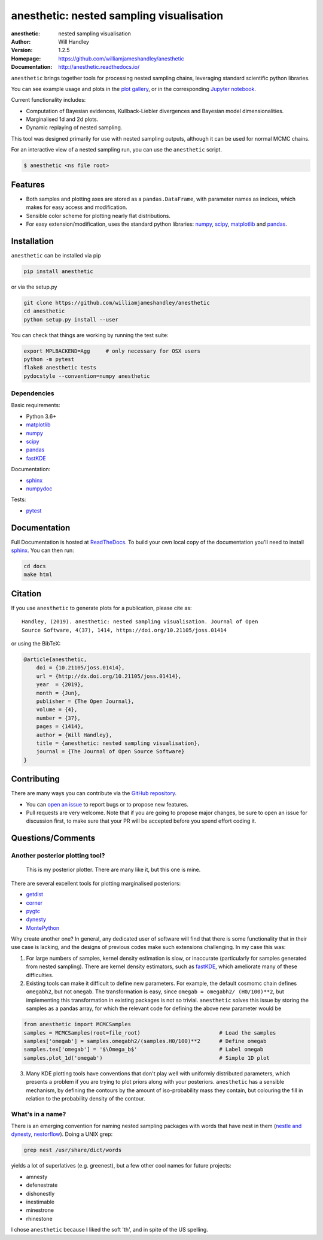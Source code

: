 =========================================
anesthetic: nested sampling visualisation
=========================================
:anesthetic: nested sampling visualisation
:Author: Will Handley
:Version: 1.2.5
:Homepage: https://github.com/williamjameshandley/anesthetic
:Documentation: http://anesthetic.readthedocs.io/

.. image:: https://travis-ci.org/williamjameshandley/anesthetic.svg?branch=master
   :target: https://travis-ci.org/williamjameshandley/anesthetic
   :alt: Build Status
.. image:: https://circleci.com/gh/williamjameshandley/anesthetic.svg?style=svg
   :target: https://circleci.com/gh/williamjameshandley/anesthetic
.. image:: https://codecov.io/gh/williamjameshandley/anesthetic/branch/master/graph/badge.svg
   :target: https://codecov.io/gh/williamjameshandley/anesthetic
   :alt: Test Coverage Status
.. image:: https://readthedocs.org/projects/anesthetic/badge/?version=latest
   :target: https://anesthetic.readthedocs.io/en/latest/?badge=latest
   :alt: Documentation Status
.. image:: https://badge.fury.io/py/anesthetic.svg
   :target: https://badge.fury.io/py/anesthetic
   :alt: PyPi location
.. image:: https://zenodo.org/badge/175663535.svg
   :target: https://zenodo.org/badge/latestdoi/175663535
   :alt: Permanent DOI for this release
.. image:: http://joss.theoj.org/papers/8c51bffda75d122cf4a8b991e18d3e45/status.svg
   :target: http://joss.theoj.org/papers/8c51bffda75d122cf4a8b991e18d3e45
   :alt: Review Status
.. image:: https://img.shields.io/badge/license-MIT-blue.svg
   :target: https://github.com/williamjameshandley/anesthetic/blob/master/LICENSE
   :alt: License information
.. image:: https://mybinder.org/badge_logo.svg
   :target: https://mybinder.org/v2/gh/williamjameshandley/anesthetic/1.0.0?filepath=demo.ipynb
   :alt: Online interactive notebook




``anesthetic`` brings together tools for processing nested sampling chains, leveraging standard scientific python libraries.

You can see example usage and plots in the `plot gallery <http://htmlpreview.github.io/?https://github.com/williamjameshandley/cosmo_example/blob/master/demos/demo.html>`_, or in the corresponding `Jupyter notebook <https://mybinder.org/v2/gh/williamjameshandley/anesthetic/master?filepath=demo.ipynb>`_.

Current functionality includes:

- Computation of Bayesian evidences, Kullback-Liebler divergences and Bayesian model dimensionalities.
- Marginalised 1d and 2d plots.
- Dynamic replaying of nested sampling.

This tool was designed primarily for use with nested sampling outputs, although it can be used for normal MCMC chains.

For an interactive view of a nested sampling run, you can use the ``anesthetic`` script.

.. code:: bash

   $ anesthetic <ns file root>

.. image:: https://github.com/williamjameshandley/anesthetic/raw/master/images/anim_1.gif

Features
--------

- Both samples and plotting axes are stored as a ``pandas.DataFrame``, with parameter names as indices, which makes for easy access and modification.
- Sensible color scheme for plotting nearly flat distributions.
- For easy extension/modification, uses the standard python libraries:
  `numpy <https://www.numpy.org/>`__, 
  `scipy <https://www.scipy.org/>`__, 
  `matplotlib <https://matplotlib.org/>`__ 
  and `pandas <https://pandas.pydata.org/>`__.

Installation
------------

``anesthetic`` can be installed via pip

.. code:: bash

    pip install anesthetic

or via the setup.py

.. code:: bash

    git clone https://github.com/williamjameshandley/anesthetic 
    cd anesthetic
    python setup.py install --user

You can check that things are working by running the test suite:

.. code:: bash

    export MPLBACKEND=Agg     # only necessary for OSX users
    python -m pytest
    flake8 anesthetic tests
    pydocstyle --convention=numpy anesthetic


Dependencies
~~~~~~~~~~~~ 

Basic requirements:

- Python 3.6+
- `matplotlib <https://pypi.org/project/matplotlib/>`__
- `numpy <https://pypi.org/project/numpy/>`__
- `scipy <https://pypi.org/project/scipy/>`__
- `pandas <https://pypi.org/project/pandas/>`__
- `fastKDE <https://pypi.org/project/fastkde/>`__

Documentation:

- `sphinx <https://pypi.org/project/Sphinx/>`__
- `numpydoc <https://pypi.org/project/numpydoc/>`__

Tests:

- `pytest <https://pypi.org/project/pytest/>`__

Documentation
-------------

Full Documentation is hosted at `ReadTheDocs <http://anesthetic.readthedocs.io/>`__.  To build your own local copy of the documentation you'll need to install `sphinx <https://pypi.org/project/Sphinx/>`__. You can then run:

.. code:: bash

   cd docs
   make html


Citation
--------

If you use ``anesthetic`` to generate plots for a publication, please cite
as: ::

   Handley, (2019). anesthetic: nested sampling visualisation. Journal of Open
   Source Software, 4(37), 1414, https://doi.org/10.21105/joss.01414

or using the BibTeX:

.. code:: bibtex

   @article{anesthetic,
       doi = {10.21105/joss.01414},
       url = {http://dx.doi.org/10.21105/joss.01414},
       year  = {2019},
       month = {Jun},
       publisher = {The Open Journal},
       volume = {4},
       number = {37},
       pages = {1414},
       author = {Will Handley},
       title = {anesthetic: nested sampling visualisation},
       journal = {The Journal of Open Source Software}
   }


Contributing
------------
There are many ways you can contribute via the `GitHub repository <https://github.com/williamjameshandley/anesthetic>`__.

- You can `open an issue <https://github.com/williamjameshandley/anesthetic/issues>`__ to report bugs or to propose new features.
- Pull requests are very welcome. Note that if you are going to propose major changes, be sure to open an issue for discussion first, to make sure that your PR will be accepted before you spend effort coding it.


Questions/Comments
------------------
Another posterior plotting tool?
~~~~~~~~~~~~~~~~~~~~~~~~~~~~~~~~

    This is my posterior plotter. There are many like it, but this one is mine.

There are several excellent tools for plotting marginalised posteriors:

- `getdist <http://getdist.readthedocs.io/en/latest/intro.html>`__ 
- `corner <https://corner.readthedocs.io>`__
- `pygtc <https://pygtc.readthedocs.io>`__
- `dynesty <https://dynesty.readthedocs.io>`__ 
- `MontePython <http://baudren.github.io/montepython.html>`__

Why create another one? In general, any dedicated user of software will find that there is some functionality that in their use case is lacking, and the designs of previous codes make such extensions challenging. In my case this was:

1. For large numbers of samples, kernel density estimation is slow, or inaccurate (particularly for samples generated from nested sampling). There are kernel density estimators, such as `fastKDE <https://pypi.org/project/fastkde/>`__, which ameliorate many of these difficulties.

2. Existing tools can make it difficult to define new parameters. For example, the default cosmomc chain defines ``omegabh2``, but not ``omegab``. The transformation is easy, since ``omegab = omegabh2/ (H0/100)**2``, but implementing this transformation in existing packages is not so trivial. ``anesthetic`` solves this issue by storing the samples as a pandas array, for which the relevant code for defining the above new parameter would be

.. code:: python

    from anesthetic import MCMCSamples
    samples = MCMCSamples(root=file_root)                         # Load the samples
    samples['omegab'] = samples.omegabh2/(samples.H0/100)**2      # Define omegab
    samples.tex['omegab'] = '$\Omega_b$'                          # Label omegab
    samples.plot_1d('omegab')                                     # Simple 1D plot
    
3. Many KDE plotting tools have conventions that don't play well with uniformly distributed parameters, which presents a problem if you are trying to plot priors along with your posteriors. ``anesthetic`` has a sensible mechanism, by defining the contours by the amount of iso-probability mass they contain, but colouring the fill in relation to the probability density of the contour.

What's in a name?
~~~~~~~~~~~~~~~~~

There is an emerging convention for naming nested sampling packages with words that have nest in them (`nestle and dynesty <https://dynesty.readthedocs.io/en/latest/>`__, `nestorflow <https://github.com/tomcharnock/NestorFlow>`__). Doing a UNIX grep:

.. code:: bash

    grep nest /usr/share/dict/words

yields a lot of superlatives (e.g. greenest), but a few other cool names for future projects:

- amnesty
- defenestrate
- dishonestly
- inestimable
- minestrone
- rhinestone

I chose ``anesthetic`` because I liked the soft 'th', and in spite of the US spelling.
